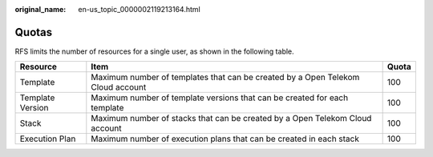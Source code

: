 :original_name: en-us_topic_0000002119213164.html

.. _en-us_topic_0000002119213164:

Quotas
======

RFS limits the number of resources for a single user, as shown in the following table.

+------------------+---------------------------------------------------------------------------------+-------+
| Resource         | Item                                                                            | Quota |
+==================+=================================================================================+=======+
| Template         | Maximum number of templates that can be created by a Open Telekom Cloud account | 100   |
+------------------+---------------------------------------------------------------------------------+-------+
| Template Version | Maximum number of template versions that can be created for each template       | 100   |
+------------------+---------------------------------------------------------------------------------+-------+
| Stack            | Maximum number of stacks that can be created by a Open Telekom Cloud account    | 100   |
+------------------+---------------------------------------------------------------------------------+-------+
| Execution Plan   | Maximum number of execution plans that can be created in each stack             | 100   |
+------------------+---------------------------------------------------------------------------------+-------+
